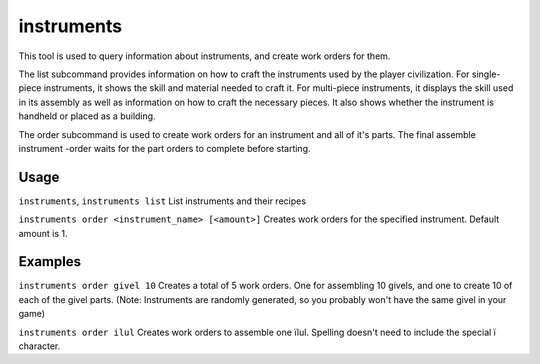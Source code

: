instruments
===========

.. dfhack-tool::
    :summary: Show how to craft instruments, create instrument work orders.
    :tags: fort inspection workorders


This tool is used to query information about instruments, and create work orders for them.

The list subcommand provides information on how to craft the instruments used by the
player civilization. For single-piece instruments, it shows the skill and
material needed to craft it. For multi-piece instruments, it displays the skill
used in its assembly as well as information on how to craft the necessary
pieces. It also shows whether the instrument is handheld or placed as a
building.

The order subcommand is used to create work orders for an instrument and all of it's parts.
The final assemble instrument -order waits for the part orders to complete before starting.

Usage
-----

``instruments``, ``instruments list``
List instruments and their recipes

``instruments order <instrument_name> [<amount>]``
Creates work orders for the specified instrument. Default amount is 1.

Examples
--------

``instruments order givel 10``
Creates a total of 5 work orders. One for assembling 10 givels, and one to create 10 of
each of the givel parts. (Note: Instruments are randomly generated, so you probably won't have the same givel in your game)

``instruments order ilul``
Creates work orders to assemble one ïlul. Spelling doesn't need to include the special ï character.

